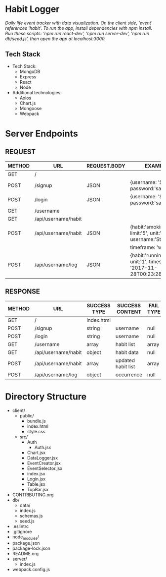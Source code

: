 * Habit Logger
/Daily life event tracker with data visualization.  On the client side, 'event' references 'habit'./
/To run the app, install dependencies with npm install.  Run these scripts: 'npm run react-dev', 'npm run server-dev', 'npm run db/seed.js', then open the app at localhost:3000./

** Tech Stack
+ Tech Stack:
  - MongoDB
  - Express
  - React
  - Node

+ Additional technologies:
  - Axios
  - Chart.js
  - Mongoose
  - Webpack

* Server Endpoints
** REQUEST
|--------+---------------------+--------------+--------------------------------------------------------------------|
| METHOD | URL                 | REQUEST.BODY | EXAMPLE                                                            |
|--------+---------------------+--------------+--------------------------------------------------------------------|
| GET    | /                   |              |                                                                    |
| POST   | /signup             | JSON         | {username: 'Stone', password:'sandstone'}                          |
| POST   | /login              | JSON         | {username: 'Stone', password:'sandstone'}                          |
| GET    | /username           |              |                                                                    |
| GET    | /api/username/habit |              |                                                                    |
| POST   | /api/username/habit | JSON         | {habit:'smoking', limit:'5', unit:'cigars', username:'Stone',      |
|        |                     |              | timeframe: 'week'}                                                 |
| POST   | /api/username/log   | JSON         | {habit:'running', unit:'1', timestamp: '2017-11-28T00:23:28.341Z'} |
|--------+---------------------+--------------+--------------------------------------------------------------------|


** RESPONSE
|--------+---------------------+--------------+--------------------+-----------+--------------|
| METHOD | URL                 | SUCCESS TYPE | SUCCESS CONTENT    | FAIL TYPE | FAIL CONTENT |
|--------+---------------------+--------------+--------------------+-----------+--------------|
| GET    | /                   | index.html   |                    |           |              |
| POST   | /signup             | string       | username           | null      | null         |
| POST   | /login              | string       | username           | null      | null         |
| GET    | /username           | array        | habit list         | array     | empty        |
| GET    | /api/username/habit | object       | habit data         | null      | null         |
| POST   | /api/username/habit | array        | updated habit list | array     | empty        |
| POST   | /api/username/log   | object       | occurrence         | null      | null         |
|--------+---------------------+--------------+--------------------+-----------+--------------|

* Directory Structure
+ client/
  - public/
    - bundle.js
    - index.html
    - style.css
  - src/
    + Auth
      - Auth.jsx
    + Chart.jsx
    + DataLogger.jsx
    + EventCreator.jsx
    + EventSelector.jsx
    + index.jsx
    + Login.jsx
    + Table.jsx
    + TopBar.jsx
+ CONTRIBUTING.org
+ db/
  - data/
  - index.js
  - schemas.js
  - seed.js
+ .eslintrc
+ .gitignore
+ node_modules/
+ package.json
+ package-lock.json
+ README.org
+ server/
  - index.js
+ webpack.config.js
